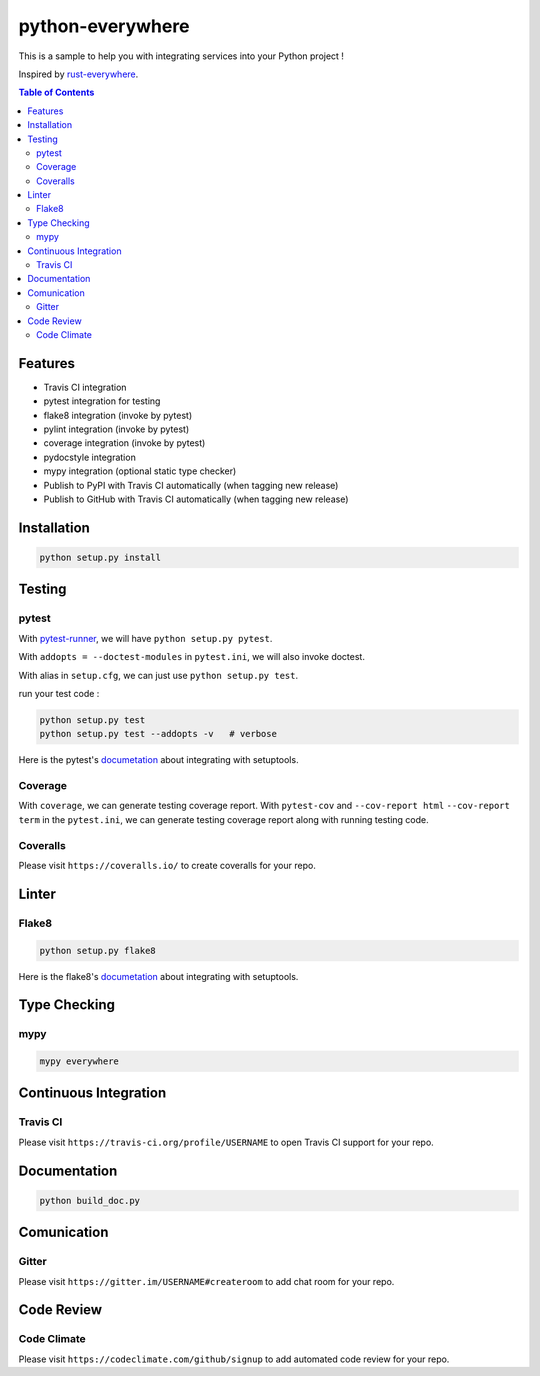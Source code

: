 ========================================
python-everywhere
========================================

|python|
|version|
|issues|
|travis|
|license|
|coveralls|
|pypi-v|
|pypi-dm|
|pypi-dd|
|gitter|
|code-climate|


This is a sample to help you with
integrating services into your Python project !

Inspired by `rust-everywhere <https://github.com/japaric/rust-everywhere>`_.


.. contents:: Table of Contents



Features
========================================

* Travis CI integration
* pytest integration for testing
* flake8 integration (invoke by pytest)
* pylint integration (invoke by pytest)
* coverage integration (invoke by pytest)
* pydocstyle integration
* mypy integration (optional static type checker)
* Publish to PyPI with Travis CI automatically (when tagging new release)
* Publish to GitHub with Travis CI automatically (when tagging new release)



Installation
========================================

.. code-block:: sh

    python setup.py install



Testing
========================================

pytest
------------------------------

With `pytest-runner <https://github.com/pytest-dev/pytest-runner>`_,
we will have ``python setup.py pytest``.

With ``addopts = --doctest-modules`` in ``pytest.ini``,
we will also invoke doctest.

With alias in ``setup.cfg``, we can just use ``python setup.py test``.

run your test code :

.. code-block:: sh

    python setup.py test
    python setup.py test --addopts -v   # verbose


Here is the pytest's `documetation <https://pytest.org/latest/goodpractices.html#integrating-with-setuptools-python-setup-py-test-pytest-runner>`_ about integrating with setuptools.


Coverage
------------------------------

With ``coverage``, we can generate testing coverage report.
With ``pytest-cov`` and
``--cov-report html`` ``--cov-report term`` in the ``pytest.ini``,
we can generate testing coverage report along with running testing code.


Coveralls
------------------------------

Please visit ``https://coveralls.io/`` to create coveralls for your repo.



Linter
========================================

Flake8
------------------------------

.. code-block:: sh

    python setup.py flake8


Here is the flake8's `documetation <http://flake8.readthedocs.io/en/latest/setuptools.html>`_ about integrating with setuptools.



Type Checking
========================================

mypy
------------------------------

.. code-block:: sh

    mypy everywhere



Continuous Integration
========================================

Travis CI
------------------------------

Please visit ``https://travis-ci.org/profile/USERNAME``
to open Travis CI support for your repo.


Documentation
========================================

.. code-block:: sh

    python build_doc.py



Comunication
========================================

Gitter
------------------------------

Please visit ``https://gitter.im/USERNAME#createroom``
to add chat room for your repo.


Code Review
========================================

Code Climate
------------------------------

Please visit ``https://codeclimate.com/github/signup``
to add automated code review for your repo.



.. |python| image:: https://img.shields.io/badge/language-python-blue.svg
   :target: https://www.python.org/

.. |version| image:: https://img.shields.io/pypi/pyversions/python-everywhere.svg
   :target: https://www.python.org/

.. |issues| image:: https://img.shields.io/github/issues/wdv4758h/python-everywhere.svg
   :target: https://github.com/wdv4758h/python-everywhere/issues

.. |travis| image:: https://img.shields.io/travis/wdv4758h/python-everywhere.svg
   :target: https://travis-ci.org/wdv4758h/python-everywhere

.. |gitter| image:: https://badges.gitter.im/Join%20Chat.svg
   :alt: Join the chat at https://gitter.im/wdv4758h/python-everywhere
   :target: https://gitter.im/wdv4758h/python-everywhere

.. |coveralls| image:: https://coveralls.io/repos/github/wdv4758h/python-everywhere/badge.svg
   :target: https://coveralls.io/github/wdv4758h/python-everywhere

.. |pypi-v| image:: https://img.shields.io/pypi/v/python-everywhere.svg
   :target: https://pypi.python.org/pypi/python-everywhere

.. |pypi-dm| image:: https://img.shields.io/pypi/dm/python-everywhere.svg
   :target: https://pypi.python.org/pypi/python-everywhere

.. |pypi-dd| image:: https://img.shields.io/pypi/dd/python-everywhere.svg
   :target: https://pypi.python.org/pypi/python-everywhere

.. |license| image:: https://img.shields.io/github/license/wdv4758h/python-everywhere.svg
   :target: https://github.com/wdv4758h/python-everywhere/blob/master/LICENSE

.. |code-climate| image:: https://img.shields.io/codeclimate/github/wdv4758h/python-everywhere.svg
   :target: https://codeclimate.com/github/wdv4758h/python-everywhere
